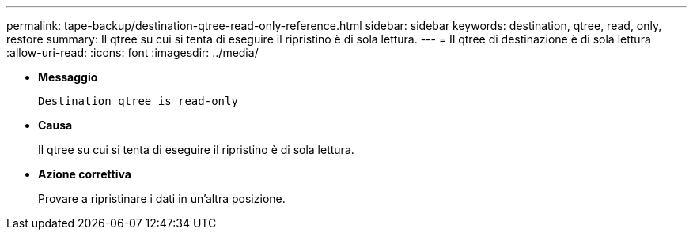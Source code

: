 ---
permalink: tape-backup/destination-qtree-read-only-reference.html 
sidebar: sidebar 
keywords: destination, qtree, read, only, restore 
summary: Il qtree su cui si tenta di eseguire il ripristino è di sola lettura. 
---
= Il qtree di destinazione è di sola lettura
:allow-uri-read: 
:icons: font
:imagesdir: ../media/


[role="lead"]
* *Messaggio*
+
`Destination qtree is read-only`

* *Causa*
+
Il qtree su cui si tenta di eseguire il ripristino è di sola lettura.

* *Azione correttiva*
+
Provare a ripristinare i dati in un'altra posizione.


